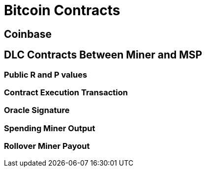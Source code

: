 = Bitcoin Contracts

== Coinbase

== DLC Contracts Between Miner and MSP

=== Public R and P values

=== Contract Execution Transaction

=== Oracle Signature

=== Spending Miner Output

=== Rollover Miner Payout


